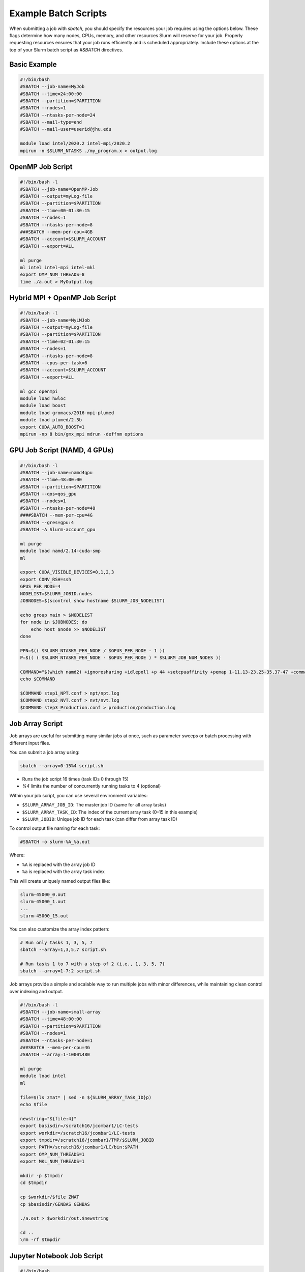 Example Batch Scripts
######################

When submitting a job with `sbatch`, you should specify the resources your job requires using the options below. These flags determine how many nodes, CPUs, memory, and other resources Slurm will reserve for your job. Properly requesting resources ensures that your job runs efficiently and is scheduled appropriately. Include these options at the top of your Slurm batch script as `#SBATCH` directives.

Basic Example
*************

.. code-block:: bash

   #!/bin/bash
   #SBATCH --job-name=MyJob
   #SBATCH --time=24:00:00
   #SBATCH --partition=$PARTITION
   #SBATCH --nodes=1
   #SBATCH --ntasks-per-node=24
   #SBATCH --mail-type=end
   #SBATCH --mail-user=userid@jhu.edu

   module load intel/2020.2 intel-mpi/2020.2
   mpirun -n $SLURM_NTASKS ./my_program.x > output.log

OpenMP Job Script
*****************

.. code-block:: bash

   #!/bin/bash -l
   #SBATCH --job-name=OpenMP-Job
   #SBATCH --output=myLog-file
   #SBATCH --partition=$PARTITION
   #SBATCH --time=00-01:30:15
   #SBATCH --nodes=1
   #SBATCH --ntasks-per-node=8
   ###SBATCH --mem-per-cpu=4GB
   #SBATCH --account=$SLURM_ACCOUNT
   #SBATCH --export=ALL

   ml purge
   ml intel intel-mpi intel-mkl
   export OMP_NUM_THREADS=8
   time ./a.out > MyOutput.log

Hybrid MPI + OpenMP Job Script
******************************

.. code-block:: bash

   #!/bin/bash -l
   #SBATCH --job-name=MyLMJob
   #SBATCH --output=myLog-file
   #SBATCH --partition=$PARTITION
   #SBATCH --time=02-01:30:15
   #SBATCH --nodes=1
   #SBATCH --ntasks-per-node=8
   #SBATCH --cpus-per-task=6
   #SBATCH --account=$SLURM_ACCOUNT
   #SBATCH --export=ALL

   ml gcc openmpi
   module load hwloc
   module load boost
   module load gromacs/2016-mpi-plumed
   module load plumed/2.3b
   export CUDA_AUTO_BOOST=1
   mpirun -np 8 bin/gmx_mpi mdrun -deffnm options

GPU Job Script (NAMD, 4 GPUs)
*****************************

.. code-block:: bash

   #!/bin/bash -l
   #SBATCH --job-name=namd4gpu
   #SBATCH --time=48:00:00
   #SBATCH --partition=$PARTITION
   #SBATCH --qos=qos_gpu
   #SBATCH --nodes=1
   #SBATCH --ntasks-per-node=48
   ####SBATCH --mem-per-cpu=4G
   #SBATCH --gres=gpu:4
   #SBATCH -A Slurm-account_gpu

   ml purge
   module load namd/2.14-cuda-smp
   ml

   export CUDA_VISIBLE_DEVICES=0,1,2,3
   export CONV_RSH=ssh
   GPUS_PER_NODE=4
   NODELIST=$SLURM_JOBID.nodes
   JOBNODES=$(scontrol show hostname $SLURM_JOB_NODELIST)

   echo group main > $NODELIST
   for node in $JOBNODES; do
       echo host $node >> $NODELIST
   done

   PPN=$(( $SLURM_NTASKS_PER_NODE / $GPUS_PER_NODE - 1 ))
   P=$(( ( $SLURM_NTASKS_PER_NODE - $GPUS_PER_NODE ) * $SLURM_JOB_NUM_NODES ))

   COMMAND="$(which namd2) +ignoresharing +idlepoll +p 44 +setcpuaffinity +pemap 1-11,13-23,25-35,37-47 +commap 0,12,24,36 +devices 0,1,2,3"
   echo $COMMAND

   $COMMAND step1_NPT.conf > npt/npt.log
   $COMMAND step2_NVT.conf > nvt/nvt.log
   $COMMAND step3_Production.conf > production/production.log

Job Array Script
****************

Job arrays are useful for submitting many similar jobs at once, such as parameter sweeps or batch processing with different input files.

You can submit a job array using:

.. code-block:: console

   sbatch --array=0-15%4 script.sh

- Runs the job script 16 times (task IDs 0 through 15)
- `%4` limits the number of concurrently running tasks to 4 (optional)

Within your job script, you can use several environment variables:

- ``$SLURM_ARRAY_JOB_ID``: The master job ID (same for all array tasks)
- ``$SLURM_ARRAY_TASK_ID``: The index of the current array task (0–15 in this example)
- ``$SLURM_JOBID``: Unique job ID for each task (can differ from array task ID)

To control output file naming for each task:

.. code-block:: bash

   #SBATCH -o slurm-%A_%a.out

Where:

- ``%A`` is replaced with the array job ID
- ``%a`` is replaced with the array task index

This will create uniquely named output files like:

.. code-block:: text

   slurm-45000_0.out
   slurm-45000_1.out
   ...
   slurm-45000_15.out

You can also customize the array index pattern:

.. code-block:: console

   # Run only tasks 1, 3, 5, 7
   sbatch --array=1,3,5,7 script.sh

   # Run tasks 1 to 7 with a step of 2 (i.e., 1, 3, 5, 7)
   sbatch --array=1-7:2 script.sh

Job arrays provide a simple and scalable way to run multiple jobs with minor differences, while maintaining clean control over indexing and output.

.. code-block:: bash

   #!/bin/bash -l
   #SBATCH --job-name=small-array
   #SBATCH --time=48:00:00
   #SBATCH --partition=$PARTITION
   #SBATCH --nodes=1
   #SBATCH --ntasks-per-node=1
   ###SBATCH --mem-per-cpu=4G
   #SBATCH --array=1-1000%480

   ml purge
   module load intel
   ml

   file=$(ls zmat* | sed -n ${SLURM_ARRAY_TASK_ID}p)
   echo $file

   newstring="${file:4}"
   export basisdir=/scratch16/jcombar1/LC-tests
   export workdir=/scratch16/jcombar1/LC-tests
   export tmpdir=/scratch16/jcombar1/TMP/$SLURM_JOBID
   export PATH=/scratch16/jcombar1/LC/bin:$PATH
   export OMP_NUM_THREADS=1
   export MKL_NUM_THREADS=1

   mkdir -p $tmpdir
   cd $tmpdir

   cp $workdir/$file ZMAT
   cp $basisdir/GENBAS GENBAS

   ./a.out > $workdir/out.$newstring

   cd ..
   \rm -rf $tmpdir

Jupyter Notebook Job Script
***************************

.. code-block:: bash

   #!/bin/bash
   #SBATCH --ntasks-per-node=1
   ####SBATCH --mem-per-cpu=4G
   #SBATCH --time=1:00:00
   #SBATCH --job-name=jupyter-notebook
   #SBATCH --output=jupyter-notebook-%J.log

   ml anaconda
   ## or use your own python/conda environment

   XDG_RUNTIME_DIR=""
   port=$(shuf -i8000-9999 -n1)
   echo $port
   node=$(hostname -s)
   user=$(whoami)

   jupyter-notebook --no-browser --port=${port} --ip=${node}

.. note::

   Check the file `jupyter-notebook-JOBID.log` for your connection details.

   1. SSH tunnel command from your local machine:

      .. code-block:: bash

         ssh -N -L ${port}:${node}:${port} ${user}@dsailogin.arch.jhu.edu

   2. Copy the link provided in the log file into your browser (it starts with ``http://127.0.0.1:<PORT>``).

Common sbatch Options
***************************
.. list-table::
   :header-rows: 1
   :widths: 35 65

   * - Option
     - Description
   * - ``--job-name=MyJob``
     - Name of the job (shown in ``squeue`` and job reports)
   * - ``--time=24:00:00``
     - Walltime (HH:MM:SS) requested for the job
   * - ``--nodes=1``
     - Number of physical nodes to request
   * - ``--ntasks=24``
     - Total number of tasks (often used for MPI)
   * - ``--ntasks-per-node=24``
     - Number of tasks per node (used with MPI)
   * - ``--cpus-per-task=6``
     - Number of CPU cores allocated to each task (useful for multi-threading)
   * - ``--mem=120GB``
     - Total memory to allocate per node
   * - ``--mem-per-cpu=4GB``
     - Memory to allocate per CPU core
   * - ``--account=$SLURM_ACCOUNT``
     - Charge the job to the specified allocation account
   * - ``--qos=qos_gpu``
     - Assign a specific Quality of Service (QOS)
   * - ``--mail-type=end``
     - Send email notification at the end of the job
   * - ``--mail-user=your_email@jhu.edu``
     - Email address to send job notifications
   * - ``--requeue``
     - Allow job to be requeued if interrupted
   * - ``--export=ALL``
     - Export environment variables (ALL, NONE, or list)
   * - ``--workdir=/path/to/dir``
     - Set the working directory for job execution
   * - ``--array=0-15%4``
     - Submit a job array with optional concurrency limit (here, max 4 jobs run at a time)
   * - ``--constraint="XXX"``
     - Request nodes with specific features or hardware constraints